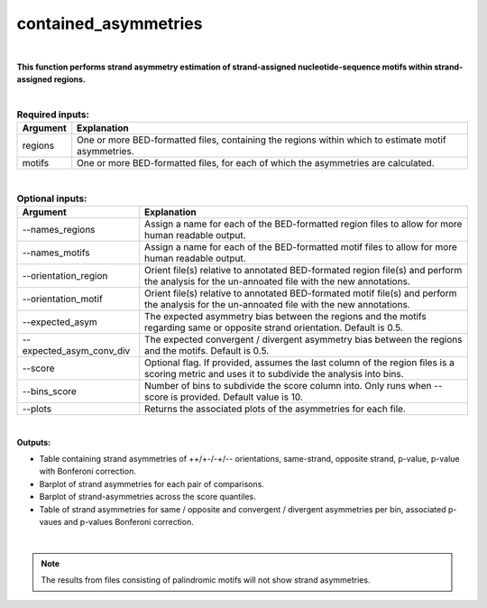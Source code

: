 .. _contained_asymmetries:
 
=====================
contained_asymmetries
=====================

|

**This function performs strand asymmetry estimation of strand-assigned nucleotide-sequence motifs within strand-assigned regions.**

|

.. list-table:: **Required inputs:**
   :header-rows: 1

   * - Argument
     - Explanation

   * - regions
     - One or more BED-formatted files, containing the regions within which to estimate motif asymmetries.

   * - motifs
     - One or more BED-formatted files, for each of which the asymmetries are calculated.


|


.. list-table:: **Optional inputs:**
   :header-rows: 1

   * - Argument
     - Explanation

   * - --names_regions
     - Assign a name for each of the BED-formatted region files to allow for more human readable output.

   * - --names_motifs
     - Assign a name for each of the BED-formatted motif files to allow for more human readable output.

   * - --orientation_region
     - Orient file(s) relative to annotated BED-formated region file(s) and perform the analysis for the un-annoated file with the new annotations.

   * - --orientation_motif 
     - Orient file(s) relative to annotated BED-formated motif file(s) and perform the analysis for the un-annoated file with the new annotations.

   * - --expected_asym
     - The expected asymmetry bias between the regions and the motifs regarding same or opposite strand orientation. Default is 0.5.

   * - --expected_asym_conv_div
     - The expected convergent / divergent asymmetry bias between the regions and the motifs. Default is 0.5.

   * - --score
     - Optional flag. If provided, assumes the last column of the region files is a scoring metric and uses it to subdivide the analysis into bins.

   * - --bins_score
     - Number of bins to subdivide the score column into. Only runs when --score is provided. Default value is 10.

   * - --plots
     - Returns the associated plots of the asymmetries for each file.


|

**Outputs:**

* Table containing strand asymmetries of ++/+-/-+/-- orientations, same-strand, opposite strand, p-value, p-value with Bonferoni correction.

* Barplot of strand asymmetries for each pair of comparisons.

* Barplot of strand-asymmetries across the score quantiles.

* Table of strand asymmetries for same / opposite and convergent / divergent asymmetries per bin, associated p-vaues and p-values Bonferoni correction.

|

.. note::

   The results from files consisting of palindromic motifs will not show strand asymmetries.


